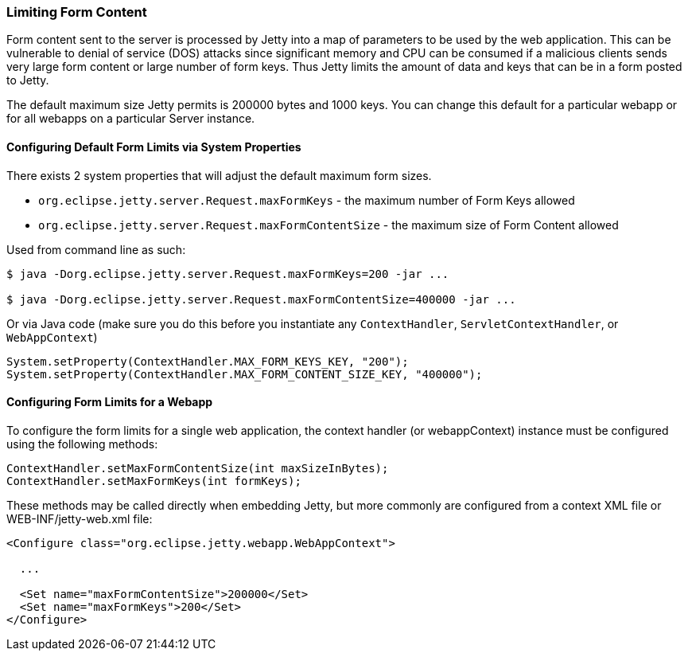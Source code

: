 //
//  ========================================================================
//  Copyright (c) 1995-2020 Mort Bay Consulting Pty Ltd and others.
//  ========================================================================
//  All rights reserved. This program and the accompanying materials
//  are made available under the terms of the Eclipse Public License v1.0
//  and Apache License v2.0 which accompanies this distribution.
//
//      The Eclipse Public License is available at
//      http://www.eclipse.org/legal/epl-v10.html
//
//      The Apache License v2.0 is available at
//      http://www.opensource.org/licenses/apache2.0.php
//
//  You may elect to redistribute this code under either of these licenses.
//  ========================================================================
//

[[configuring-form-size]]
=== Limiting Form Content

Form content sent to the server is processed by Jetty into a map of parameters to be used by the web application.
This can be vulnerable to denial of service (DOS) attacks since significant memory and CPU can be consumed if a malicious clients sends very large form content or large number of form keys.
Thus Jetty limits the amount of data and keys that can be in a form posted to Jetty.

The default maximum size Jetty permits is 200000 bytes and 1000 keys.
You can change this default for a particular webapp or for all webapps on a particular Server instance.

==== Configuring Default Form Limits via System Properties

There exists 2 system properties that will adjust the default maximum form sizes.

* `org.eclipse.jetty.server.Request.maxFormKeys` - the maximum number of Form Keys allowed
* `org.eclipse.jetty.server.Request.maxFormContentSize` - the maximum size of Form Content allowed

Used from command line as such:

[source,shell,]
----
$ java -Dorg.eclipse.jetty.server.Request.maxFormKeys=200 -jar ...

$ java -Dorg.eclipse.jetty.server.Request.maxFormContentSize=400000 -jar ...

----

Or via Java code (make sure you do this before you instantiate any `ContextHandler`, `ServletContextHandler`, or `WebAppContext`)

[source,java,]
----
System.setProperty(ContextHandler.MAX_FORM_KEYS_KEY, "200");
System.setProperty(ContextHandler.MAX_FORM_CONTENT_SIZE_KEY, "400000");

----

==== Configuring Form Limits for a Webapp

To configure the form limits for a single web application, the context handler (or webappContext) instance must be configured using the following methods:

[source,java,]
----
ContextHandler.setMaxFormContentSize(int maxSizeInBytes);
ContextHandler.setMaxFormKeys(int formKeys);

----

These methods may be called directly when embedding Jetty, but more commonly are configured from a context XML file or WEB-INF/jetty-web.xml file:

[source, xml]
----
<Configure class="org.eclipse.jetty.webapp.WebAppContext">

  ...

  <Set name="maxFormContentSize">200000</Set>
  <Set name="maxFormKeys">200</Set>
</Configure>

----
